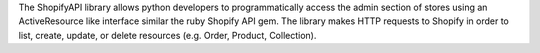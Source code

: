 The ShopifyAPI library allows python developers to programmatically
access the admin section of stores using an ActiveResource like
interface similar the ruby Shopify API gem. The library makes HTTP
requests to Shopify in order to list, create, update, or delete
resources (e.g. Order, Product, Collection).

